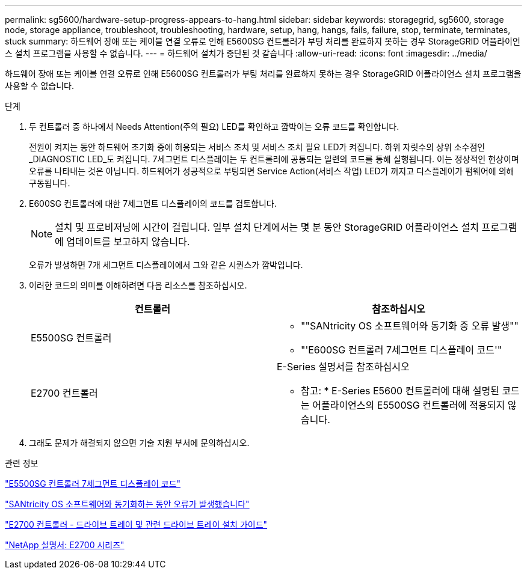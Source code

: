 ---
permalink: sg5600/hardware-setup-progress-appears-to-hang.html 
sidebar: sidebar 
keywords: storagegrid, sg5600, storage node, storage appliance, troubleshoot, troubleshooting, hardware, setup, hang, hangs, fails, failure, stop, terminate, terminates, stuck 
summary: 하드웨어 장애 또는 케이블 연결 오류로 인해 E5600SG 컨트롤러가 부팅 처리를 완료하지 못하는 경우 StorageGRID 어플라이언스 설치 프로그램을 사용할 수 없습니다. 
---
= 하드웨어 설치가 중단된 것 같습니다
:allow-uri-read: 
:icons: font
:imagesdir: ../media/


[role="lead"]
하드웨어 장애 또는 케이블 연결 오류로 인해 E5600SG 컨트롤러가 부팅 처리를 완료하지 못하는 경우 StorageGRID 어플라이언스 설치 프로그램을 사용할 수 없습니다.

.단계
. 두 컨트롤러 중 하나에서 Needs Attention(주의 필요) LED를 확인하고 깜박이는 오류 코드를 확인합니다.
+
전원이 켜지는 동안 하드웨어 초기화 중에 허용되는 서비스 조치 및 서비스 조치 필요 LED가 켜집니다. 하위 자릿수의 상위 소수점인 _DIAGNOSTIC LED_도 켜집니다. 7세그먼트 디스플레이는 두 컨트롤러에 공통되는 일련의 코드를 통해 실행됩니다. 이는 정상적인 현상이며 오류를 나타내는 것은 아닙니다. 하드웨어가 성공적으로 부팅되면 Service Action(서비스 작업) LED가 꺼지고 디스플레이가 펌웨어에 의해 구동됩니다.

. E600SG 컨트롤러에 대한 7세그먼트 디스플레이의 코드를 검토합니다.
+

NOTE: 설치 및 프로비저닝에 시간이 걸립니다. 일부 설치 단계에서는 몇 분 동안 StorageGRID 어플라이언스 설치 프로그램에 업데이트를 보고하지 않습니다.

+
오류가 발생하면 7개 세그먼트 디스플레이에서 그와 같은 시퀀스가 깜박입니다.

. 이러한 코드의 의미를 이해하려면 다음 리소스를 참조하십시오.
+
|===
| 컨트롤러 | 참조하십시오 


 a| 
E5500SG 컨트롤러
 a| 
** ""SANtricity OS 소프트웨어와 동기화 중 오류 발생""
** "'E600SG 컨트롤러 7세그먼트 디스플레이 코드'"




 a| 
E2700 컨트롤러
 a| 
E-Series 설명서를 참조하십시오

* 참고: * E-Series E5600 컨트롤러에 대해 설명된 코드는 어플라이언스의 E5500SG 컨트롤러에 적용되지 않습니다.

|===
. 그래도 문제가 해결되지 않으면 기술 지원 부서에 문의하십시오.


.관련 정보
link:e5600sg-controller-seven-segment-display-codes.html["E5500SG 컨트롤러 7세그먼트 디스플레이 코드"]

link:he-error-error-synchronizing-with-santricity-os-software.html["SANtricity OS 소프트웨어와 동기화하는 동안 오류가 발생했습니다"]

https://library.netapp.com/ecm/ecm_download_file/ECMLP2344477["E2700 컨트롤러 - 드라이브 트레이 및 관련 드라이브 트레이 설치 가이드"^]

http://mysupport.netapp.com/documentation/productlibrary/index.html?productID=61765["NetApp 설명서: E2700 시리즈"^]
